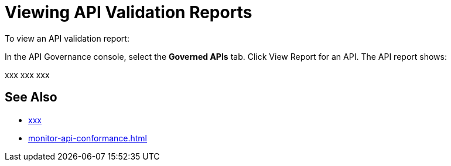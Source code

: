 = Viewing API Validation Reports 

To view an API validation report:

In the API Governance console, select the *Governed APIs* tab.
Click View Report for an API.
The API report shows:

xxx
xxx
xxx

== See Also

* xref:api-manager::xxx.adoc[xxx]
* xref:monitor-api-conformance.adoc[]
